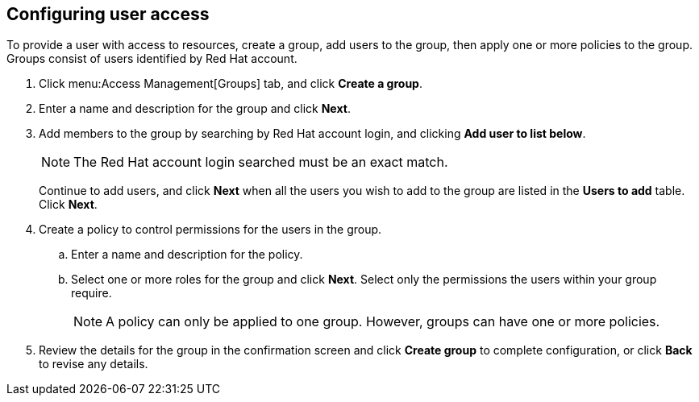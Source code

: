 // Module included in the following assemblies:
// assembly_restricting_user_access.adoc
[id="configuring_user_access"]
== Configuring user access

To provide a user with access to resources, create a group, add users to the group, then apply one or more policies to the group. Groups consist of users identified by Red Hat account. 

. Click menu:Access Management[Groups] tab, and click *Create a group*.
. Enter a name and description for the group and click *Next*.
. Add members to the group by searching by Red Hat account login, and clicking *Add user to list below*. 
+
[NOTE]
====
The Red Hat account login searched must be an exact match.
====
+
Continue to add users, and click *Next* when all the users you wish to add to the group are listed in the *Users to add* table. Click *Next*.
. Create a policy to control permissions for the users in the group.
.. Enter a name and description for the policy.
.. Select one or more roles for the group and click *Next*. Select only the permissions the users within your group require.
+
[NOTE]
====
A policy can only be applied to one group. However, groups can have one or more policies.
====
+
. Review the details for the group in the confirmation screen and click *Create group* to complete configuration, or click *Back* to revise any details.

//Add result sentence.

